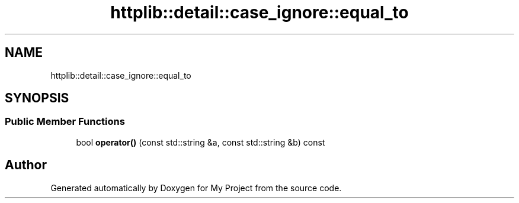 .TH "httplib::detail::case_ignore::equal_to" 3 "My Project" \" -*- nroff -*-
.ad l
.nh
.SH NAME
httplib::detail::case_ignore::equal_to
.SH SYNOPSIS
.br
.PP
.SS "Public Member Functions"

.in +1c
.ti -1c
.RI "bool \fBoperator()\fP (const std::string &a, const std::string &b) const"
.br
.in -1c

.SH "Author"
.PP 
Generated automatically by Doxygen for My Project from the source code\&.

